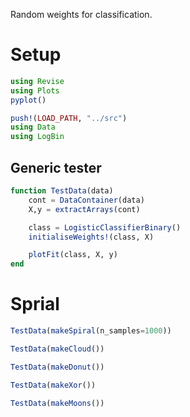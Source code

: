 #+OPTIONS: toc:nil

Random weights for classification.

* Setup
  
#+BEGIN_SRC jupyter-julia :results silent 
using Revise
using Plots
pyplot()

push!(LOAD_PATH, "../src")
using Data
using LogBin
#+END_SRC

** Generic tester

#+BEGIN_SRC jupyter-julia :results silent
function TestData(data)
    cont = DataContainer(data)
    X,y = extractArrays(cont)

    class = LogisticClassifierBinary()
    initialiseWeights!(class, X)

    plotFit(class, X, y)
end
#+END_SRC

* Sprial

  #+BEGIN_SRC jupyter-julia :file images/rand_weights_Spiral.png
TestData(makeSpiral(n_samples=1000))
  #+END_SRC

  #+RESULTS:
  :RESULTS:
[[file:images/rand_weights_Spiral.png]]
  :END:

  #+BEGIN_SRC jupyter-julia :file images/rand_weights_Cloud.png
TestData(makeCloud())
  #+END_SRC

  #+RESULTS:
  :RESULTS:
[[file:images/rand_weights_Cloud.png]]
  :END:

  #+BEGIN_SRC jupyter-julia :file images/rand_weights_Donut.png
TestData(makeDonut())
  #+END_SRC

  #+RESULTS:
  :RESULTS:
[[file:images/rand_weights_Donut.png]]
  :END:

  #+BEGIN_SRC jupyter-julia :file images/rand_weights_Xor.png
TestData(makeXor())
  #+END_SRC

  #+RESULTS:
  :RESULTS:
[[file:images/rand_weights_Xor.png]]
  :END:

  #+BEGIN_SRC jupyter-julia :file images/rand_weights_Moons.png
TestData(makeMoons())
  #+END_SRC

  #+RESULTS:
  :RESULTS:
[[file:images/rand_weights_Moons.png]]
  :END:
